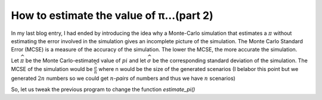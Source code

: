 How to estimate the value of π...(part 2)
=========================================

In my last blog entry, I had ended by introducing the idea why a Monte-Carlo simulation that estimates a :math:`\pi`
without estimating the error involved in the simulation gives an incomplete picture of the simulation. The Monte Carlo
Standard Error (MCSE) is a measure of the accuracy of the simulation. The lower the MCSE, the more accurate the
simulation.

Let :math:`\widehat{\pi}` be the Monte Carlo-estimated value of :math:`pi`
and let :math:`\widehat{\sigma}` be the corresponding standard deviation of the simulation.
The MCSE of the simulation would be :math:`\frac{\widehat{\sigma}}{n}` where n would be the size of the generated
scenarios (I belabor this point but we generated :math:`2n` numbers so we could get :math:`n`-*pairs* of numbers
and thus we have :math:`n` scenarios)

So, let us tweak the previous program to change the function `estimate_pi()`

.. code-block:: python
    :linenos:

    def estimate_pi(n=1000000):
        nums = 2 * np.random.random_sample((n, 2)) - 1.0
        n = len(nums)
        insides = np.array([1 if inside_circle(x, y) else 0 for x, y in nums])
        mean = np.mean(insides)
        sd = np.std(insides)
        return 4 * mean, 4 * sd/sqrt(n)


